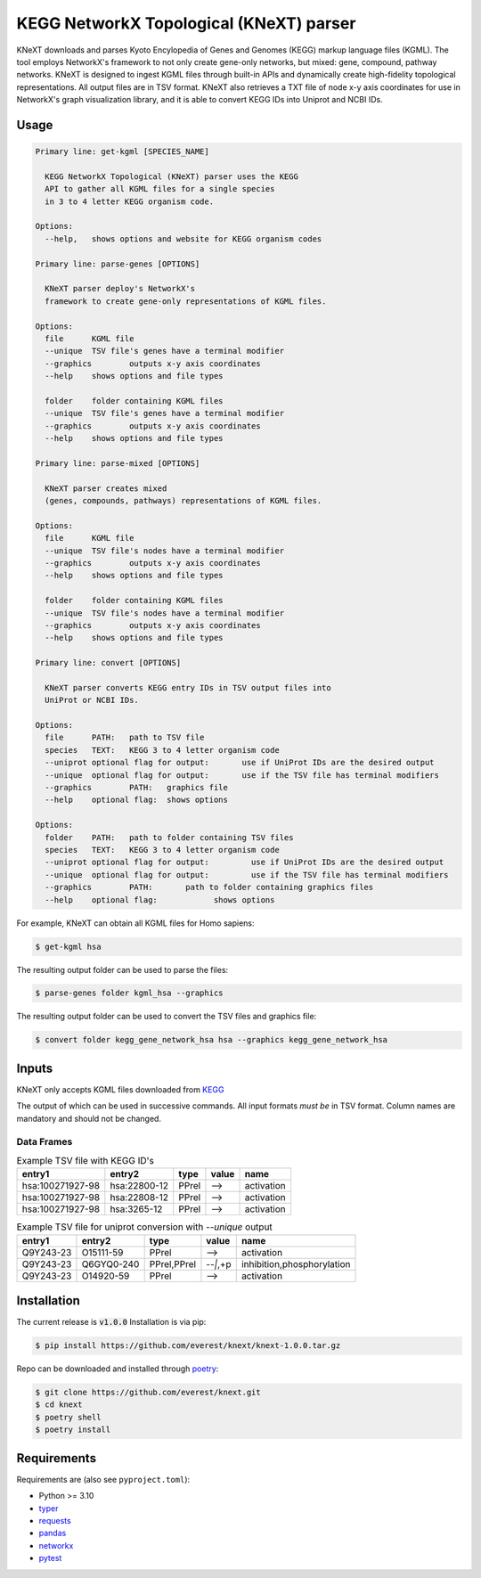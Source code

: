 
KEGG NetworkX Topological (KNeXT) parser
========================================

KNeXT downloads and parses Kyoto Encylopedia of Genes and Genomes 
(KEGG) markup language files (KGML). The tool employs NetworkX's framework
to not only create gene-only networks, but mixed: gene, compound, pathway networks. 
KNeXT is designed to ingest KGML files through built-in APIs and dynamically 
create high-fidelity topological representations.
All output files are in TSV format. KNeXT also
retrieves a TXT file of node x-y axis coordinates for use in NetworkX's
graph visualization library, and it is able to convert KEGG IDs 
into Uniprot and NCBI IDs. 

Usage
-----

.. code:: text

    Primary line: get-kgml [SPECIES_NAME]
      
      KEGG NetworkX Topological (KNeXT) parser uses the KEGG
      API to gather all KGML files for a single species
      in 3 to 4 letter KEGG organism code.
    
    Options:
      --help,	shows options and website for KEGG organism codes

    Primary line: parse-genes [OPTIONS]

      KNeXT parser deploy's NetworkX's
      framework to create gene-only representations of KGML files.

    Options:
      file	KGML file
      --unique	TSV file's genes have a terminal modifier
      --graphics	outputs x-y axis coordinates
      --help	shows options and file types

      folder	folder containing KGML files
      --unique	TSV file's genes have a terminal modifier
      --graphics	outputs x-y axis coordinates
      --help	shows options and file types

    Primary line: parse-mixed [OPTIONS]

      KNeXT parser creates mixed
      (genes, compounds, pathways) representations of KGML files.

    Options:
      file	KGML file
      --unique	TSV file's nodes have a terminal modifier
      --graphics	outputs x-y axis coordinates
      --help	shows options and file types

      folder	folder containing KGML files
      --unique	TSV file's nodes have a terminal modifier
      --graphics	outputs x-y axis coordinates
      --help	shows options and file types

    Primary line: convert [OPTIONS]
      
      KNeXT parser converts KEGG entry IDs in TSV output files into
      UniProt or NCBI IDs.
    
    Options:
      file	PATH:	path to TSV file
      species	TEXT:	KEGG 3 to 4 letter organism code
      --uniprot	optional flag for output:	use if UniProt IDs are the desired output
      --unique	optional flag for output:	use if the TSV file has terminal modifiers
      --graphics	PATH:	graphics file
      --help	optional flag:	shows options

    Options:
      folder	PATH:	path to folder containing TSV files         
      species	TEXT:	KEGG 3 to 4 letter organism code
      --uniprot	optional flag for output:         use if UniProt IDs are the desired output
      --unique	optional flag for output:         use if the TSV file has terminal modifiers   
      --graphics	PATH:       path to folder containing graphics files          
      --help	optional flag:            shows options

For example, KNeXT can obtain all KGML files for Homo sapiens:

.. code:: text

    $ get-kgml hsa

The resulting output folder can be used to parse the files:

.. code:: text
      
    $ parse-genes folder kgml_hsa --graphics

The resulting output folder can be used to convert the TSV files and graphics file:

.. code:: text
      
    $ convert folder kegg_gene_network_hsa hsa --graphics kegg_gene_network_hsa

Inputs
------

KNeXT only accepts KGML files downloaded from `KEGG <https://www.genome.jp/kegg/>`__

The output of which can be used in successive commands.
All input formats *must be* in TSV format.
Column names are mandatory and should not be changed.

Data Frames
'''''''''''

.. csv-table:: Example TSV file with KEGG ID's
	:header: entry1, entry2, type, value, name

	hsa:100271927-98, hsa:22800-12, PPrel, -->, activation
	hsa:100271927-98, hsa:22808-12, PPrel, -->, activation
	hsa:100271927-98, hsa:3265-12, PPrel, -->, activation

.. csv-table:: Example TSV file for uniprot conversion with `--unique` output 
	:escape: `
        :header: entry1, entry2, type, value, name

	Q9Y243-23, O15111-59, PPrel, -->, activation
	Q9Y243-23, Q6GYQ0-240, PPrel`,`PPrel, --``|```,`+p, inhibition`,`phosphorylation
	Q9Y243-23, O14920-59, PPrel, -->, activation

Installation
------------

The current release is :code:`v1.0.0`
Installation is via pip:

.. code:: bash

    $ pip install https://github.com/everest/knext/knext-1.0.0.tar.gz

Repo can be downloaded and installed through poetry__:

.. code:: bash

    $ git clone https://github.com/everest/knext.git
    $ cd knext
    $ poetry shell
    $ poetry install

.. __: https://python-poetry.org/

Requirements
------------

Requirements are (also see ``pyproject.toml``):

- Python >= 3.10
- typer__
- requests__
- pandas__
- networkx__
- pytest__

.. __: https://typer.tiangolo.com/
.. __: https://requests.readthedocs.io/en/latest/
.. __: https://pandas.pydata.org/
.. __: https://networkx.org/
.. __: https://docs.pytest.org/en/7.2.x/
